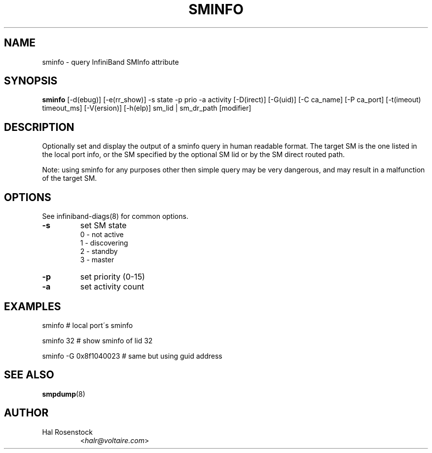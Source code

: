 .TH SMINFO 8 "July 25, 2006" "OpenIB" "OpenIB Diagnostics"

.SH NAME
sminfo \- query InfiniBand SMInfo attribute

.SH SYNOPSIS
.B sminfo
[\-d(ebug)] [\-e(rr_show)] -s state -p prio -a activity [\-D(irect)]
[\-G(uid)]  [\-C ca_name] [\-P ca_port] [\-t(imeout) timeout_ms]
[\-V(ersion)] [\-h(elp)] sm_lid | sm_dr_path [modifier]

.SH DESCRIPTION
.PP
Optionally set and display the output of a sminfo query in human readable
format. The target SM is the one listed in the local port info, or the SM
specified by the optional SM lid or by the SM direct routed path.
.PP
Note: using sminfo for any purposes other then simple query may be very
dangerous, and may result in a malfunction of the target SM.

.SH OPTIONS

.PP
See infiniband-diags(8) for common options.

.PP
.TP
\fB\-s\fR
set SM state
 0 - not active
 1 - discovering
 2 - standby
 3 - master
.TP
\fB\-p\fR
set priority (0-15)
.TP
\fB\-a\fR
set activity count


.SH EXAMPLES

.PP
sminfo                  # local port\'s sminfo
.PP
sminfo 32               # show sminfo of lid 32
.PP
sminfo  -G 0x8f1040023  # same but using guid address

.SH SEE ALSO
.BR smpdump (8)

.SH AUTHOR
.TP
Hal Rosenstock
.RI < halr@voltaire.com >
